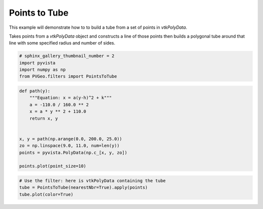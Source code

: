 
.. DO NOT EDIT.
.. THIS FILE WAS AUTOMATICALLY GENERATED BY SPHINX-GALLERY.
.. TO MAKE CHANGES, EDIT THE SOURCE PYTHON FILE:
.. "examples/filters-general/points-to-tube.py"
.. LINE NUMBERS ARE GIVEN BELOW.

.. only:: html

    .. note::
        :class: sphx-glr-download-link-note

        Click :ref:`here <sphx_glr_download_examples_filters-general_points-to-tube.py>`
        to download the full example code

.. rst-class:: sphx-glr-example-title

.. _sphx_glr_examples_filters-general_points-to-tube.py:


Points to Tube
~~~~~~~~~~~~~~

This example will demonstrate how to to build a tube from a set of points in
`vtkPolyData`.

Takes points from a `vtkPolyData` object and constructs a line of those points
then builds a polygonal tube around that line with some specified radius and number of sides.

.. GENERATED FROM PYTHON SOURCE LINES 11-16

.. code-block:: default

    # sphinx_gallery_thumbnail_number = 2
    import pyvista
    import numpy as np
    from PVGeo.filters import PointsToTube








.. GENERATED FROM PYTHON SOURCE LINES 17-32

.. code-block:: default



    def path(y):
        """Equation: x = a(y-h)^2 + k"""
        a = -110.0 / 160.0 ** 2
        x = a * y ** 2 + 110.0
        return x, y


    x, y = path(np.arange(0.0, 200.0, 25.0))
    zo = np.linspace(9.0, 11.0, num=len(y))
    points = pyvista.PolyData(np.c_[x, y, zo])

    points.plot(point_size=10)




.. image:: /examples/filters-general/images/sphx_glr_points-to-tube_001.png
    :alt: points to tube
    :class: sphx-glr-single-img


.. rst-class:: sphx-glr-script-out

 Out:

 .. code-block:: none


    [(288.4271366070708, 331.7230350445708, 254.2230350445708),
     (44.2041015625, 87.5, 10.0),
     (0.0, 0.0, 1.0)]



.. GENERATED FROM PYTHON SOURCE LINES 33-37

.. code-block:: default


    # Use the filter: here is vtkPolyData containing the tube
    tube = PointsToTube(nearestNbr=True).apply(points)
    tube.plot(color=True)



.. image:: /examples/filters-general/images/sphx_glr_points-to-tube_002.png
    :alt: points to tube
    :class: sphx-glr-single-img


.. rst-class:: sphx-glr-script-out

 Out:

 .. code-block:: none


    [(310.504116595436, 355.2706516584843, 274.2397677001663),
     (46.26434889525197, 91.03088395830022, 9.999999999982224),
     (0.0, 0.0, 1.0)]




.. rst-class:: sphx-glr-timing

   **Total running time of the script:** ( 0 minutes  0.499 seconds)


.. _sphx_glr_download_examples_filters-general_points-to-tube.py:


.. only :: html

 .. container:: sphx-glr-footer
    :class: sphx-glr-footer-example



  .. container:: sphx-glr-download sphx-glr-download-python

     :download:`Download Python source code: points-to-tube.py <points-to-tube.py>`



  .. container:: sphx-glr-download sphx-glr-download-jupyter

     :download:`Download Jupyter notebook: points-to-tube.ipynb <points-to-tube.ipynb>`


.. only:: html

 .. rst-class:: sphx-glr-signature

    `Gallery generated by Sphinx-Gallery <https://sphinx-gallery.github.io>`_
